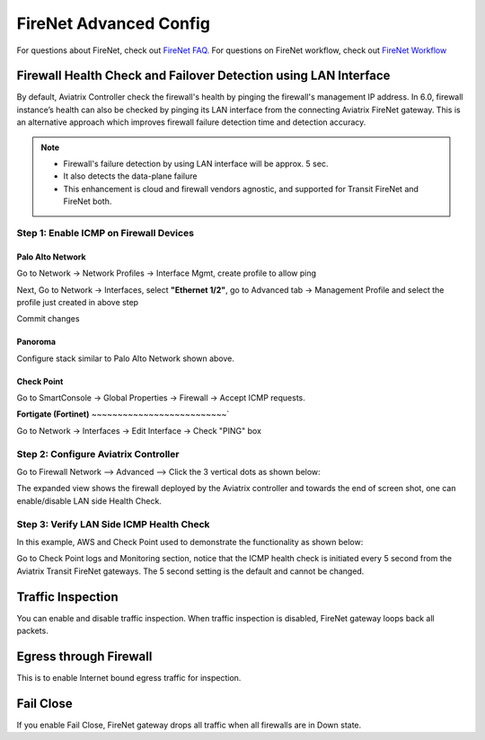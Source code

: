 .. meta::
  :description: Firewall Network Advanced Config
  :keywords: AWS Transit Gateway, AWS TGW, TGW orchestrator, Aviatrix Transit network, Transit DMZ, Egress, Firewall, Firewall Network, FireNet


=========================================================
FireNet Advanced Config
=========================================================

For questions about FireNet, check out `FireNet FAQ. <https://docs.aviatrix.com/HowTos/firewall_network_faq.html>`_
For questions on FireNet workflow, check out `FireNet Workflow <https://docs.aviatrix.com/HowTos/firewall_network_workflow.html>`_

Firewall Health Check and Failover Detection using LAN Interface
---------------------------------------------------------------------

By default, Aviatrix Controller check the firewall's health by pinging the firewall's management IP address. In 6.0, firewall instance’s health can also be checked by pinging its LAN interface from the connecting Aviatrix FireNet gateway. This is an alternative approach which improves firewall failure detection time and detection accuracy.

.. note::
    - Firewall's failure detection by using LAN interface will be approx. 5 sec.
    - It also detects the data-plane failure
    - This enhancement is cloud and firewall vendors agnostic, and supported for Transit FireNet and FireNet both.


Step 1: Enable ICMP on Firewall Devices
^^^^^^^^^^^^^^^^^^^^^^^^^^^^^^^^^^^^^^^^^^^^^^^^


**Palo Alto Network**
~~~~~~~~~~~~~~~~~~~~~~

Go to Network -> Network Profiles -> Interface Mgmt, create profile to allow ping

|pan_network_profile|

Next, Go to Network -> Interfaces, select **"Ethernet 1/2"**, go to Advanced tab -> Management Profile and select the profile just created in above step

|pan_lan_attach|

Commit changes

**Panoroma**
~~~~~~~~~~~~~~~~~

Configure stack similar to Palo Alto Network shown above.

**Check Point**
~~~~~~~~~~~~~~~~~~~~~

Go to SmartConsole -> Global Properties -> Firewall -> Accept ICMP requests.

|cp_ping_enable_1|

|cp_ping_enable_2|

**Fortigate (Fortinet)**
~~~~~~~~~~~~~~~~~~~~~~~~~~`

Go to Network -> Interfaces -> Edit Interface -> Check "PING" box

|fortigate_example_ping|

Step 2: Configure Aviatrix Controller
^^^^^^^^^^^^^^^^^^^^^^^^^^^^^^^^^^^^^^^^^

Go to Firewall Network --> Advanced --> Click the 3 vertical dots as shown below:

|firewall_advanced_lan_1|

The expanded view shows the firewall deployed by the Aviatrix controller and towards the end of screen shot, one can enable/disable LAN side Health Check.

|firewall_advanced_lan_ping|


Step 3: Verify LAN Side ICMP Health Check
^^^^^^^^^^^^^^^^^^^^^^^^^^^^^^^^^^^^^^^^^^^^^^^
In this example, AWS and Check Point used to demonstrate the functionality as shown below:

|example_topology_lan_ping|

Go to Check Point logs and Monitoring section, notice that the ICMP health check is initiated every 5 second from the Aviatrix Transit FireNet gateways. The 5 second setting is the default and cannot be changed.

|cp_icmp_lan_example|

Traffic Inspection
------------------------------------------------

You can enable and disable traffic inspection. When traffic inspection is disabled, FireNet gateway loops back all packets. 

Egress through Firewall
-----------------------

This is to enable Internet bound egress traffic for inspection. 

Fail Close
-------------

If you enable Fail Close, FireNet gateway drops all traffic when all firewalls are in Down state. 



.. |firewall_advanced_lan_1| image:: firewall_network_workflow_media/firewall_advanced_lan_1.png
   :scale: 30%

.. |firewall_advanced_lan_ping| image:: firewall_network_workflow_media/firewall_advanced_lan_ping.png
   :scale: 30%

.. |example_topology_lan_ping| image:: firewall_network_workflow_media/example_topology_lan_ping.png
   :scale: 30%

.. |cp_icmp_lan_example| image:: firewall_network_workflow_media/cp_icmp_lan_example.png
   :scale: 30%

.. |pan_network_profile| image:: firewall_network_workflow_media/pan_network_profile.png
   :scale: 30%

.. |pan_lan_attach| image:: firewall_network_workflow_media/pan_lan_attach.png
   :scale: 30%

.. |cp_ping_enable_1| image:: firewall_network_workflow_media/cp_ping_enable_1.png
   :scale: 30%

.. |cp_ping_enable_2| image:: firewall_network_workflow_media/cp_ping_enable_2.png
   :scale: 30%

.. |fortigate_example_ping| image:: firewall_network_workflow_media/fortigate_example_ping.png
   :scale: 30%

.. disqus::
